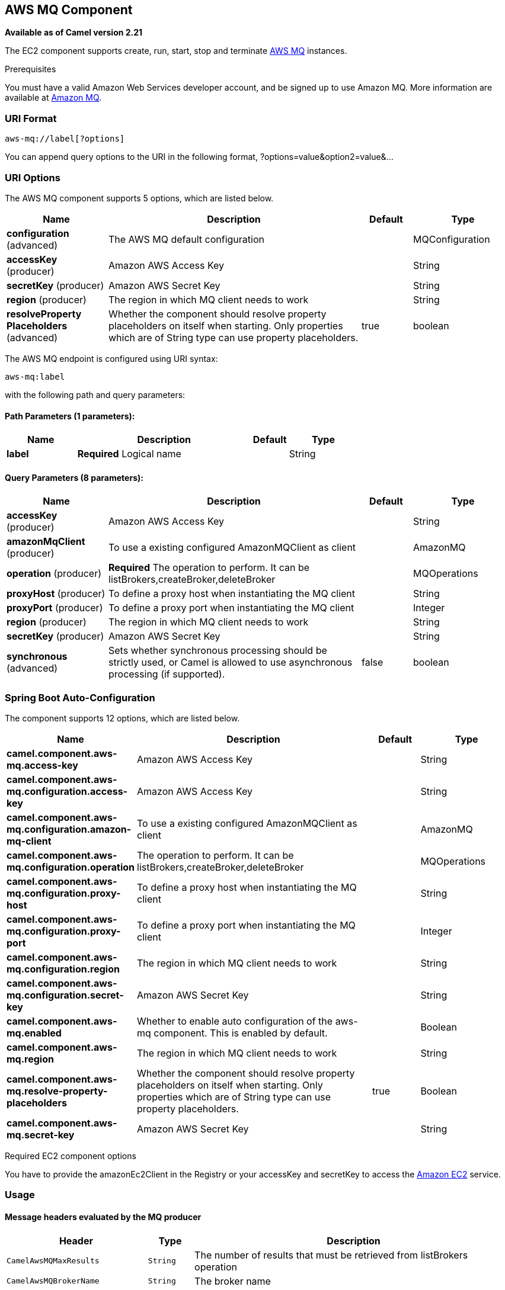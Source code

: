 [[aws-mq-component]]
== AWS MQ Component

*Available as of Camel version 2.21*

The EC2 component supports create, run, start, stop and terminate
https://aws.amazon.com/it/mq/[AWS MQ] instances.

Prerequisites

You must have a valid Amazon Web Services developer account, and be
signed up to use Amazon MQ. More information are available at
https://aws.amazon.com/it/mq/[Amazon MQ].

### URI Format

[source,java]
-------------------------
aws-mq://label[?options]
-------------------------

You can append query options to the URI in the following format,
?options=value&option2=value&...

### URI Options


// component options: START
The AWS MQ component supports 5 options, which are listed below.



[width="100%",cols="2,5,^1,2",options="header"]
|===
| Name | Description | Default | Type
| *configuration* (advanced) | The AWS MQ default configuration |  | MQConfiguration
| *accessKey* (producer) | Amazon AWS Access Key |  | String
| *secretKey* (producer) | Amazon AWS Secret Key |  | String
| *region* (producer) | The region in which MQ client needs to work |  | String
| *resolveProperty Placeholders* (advanced) | Whether the component should resolve property placeholders on itself when starting. Only properties which are of String type can use property placeholders. | true | boolean
|===
// component options: END




// endpoint options: START
The AWS MQ endpoint is configured using URI syntax:

----
aws-mq:label
----

with the following path and query parameters:

==== Path Parameters (1 parameters):


[width="100%",cols="2,5,^1,2",options="header"]
|===
| Name | Description | Default | Type
| *label* | *Required* Logical name |  | String
|===


==== Query Parameters (8 parameters):


[width="100%",cols="2,5,^1,2",options="header"]
|===
| Name | Description | Default | Type
| *accessKey* (producer) | Amazon AWS Access Key |  | String
| *amazonMqClient* (producer) | To use a existing configured AmazonMQClient as client |  | AmazonMQ
| *operation* (producer) | *Required* The operation to perform. It can be listBrokers,createBroker,deleteBroker |  | MQOperations
| *proxyHost* (producer) | To define a proxy host when instantiating the MQ client |  | String
| *proxyPort* (producer) | To define a proxy port when instantiating the MQ client |  | Integer
| *region* (producer) | The region in which MQ client needs to work |  | String
| *secretKey* (producer) | Amazon AWS Secret Key |  | String
| *synchronous* (advanced) | Sets whether synchronous processing should be strictly used, or Camel is allowed to use asynchronous processing (if supported). | false | boolean
|===
// endpoint options: END
// spring-boot-auto-configure options: START
=== Spring Boot Auto-Configuration


The component supports 12 options, which are listed below.



[width="100%",cols="2,5,^1,2",options="header"]
|===
| Name | Description | Default | Type
| *camel.component.aws-mq.access-key* | Amazon AWS Access Key |  | String
| *camel.component.aws-mq.configuration.access-key* | Amazon AWS Access Key |  | String
| *camel.component.aws-mq.configuration.amazon-mq-client* | To use a existing configured AmazonMQClient as client |  | AmazonMQ
| *camel.component.aws-mq.configuration.operation* | The operation to perform. It can be listBrokers,createBroker,deleteBroker |  | MQOperations
| *camel.component.aws-mq.configuration.proxy-host* | To define a proxy host when instantiating the MQ client |  | String
| *camel.component.aws-mq.configuration.proxy-port* | To define a proxy port when instantiating the MQ client |  | Integer
| *camel.component.aws-mq.configuration.region* | The region in which MQ client needs to work |  | String
| *camel.component.aws-mq.configuration.secret-key* | Amazon AWS Secret Key |  | String
| *camel.component.aws-mq.enabled* | Whether to enable auto configuration of the aws-mq component. This is enabled by default. |  | Boolean
| *camel.component.aws-mq.region* | The region in which MQ client needs to work |  | String
| *camel.component.aws-mq.resolve-property-placeholders* | Whether the component should resolve property placeholders on itself when starting. Only properties which are of String type can use property placeholders. | true | Boolean
| *camel.component.aws-mq.secret-key* | Amazon AWS Secret Key |  | String
|===
// spring-boot-auto-configure options: END




Required EC2 component options

You have to provide the amazonEc2Client in the
Registry or your accessKey and secretKey to access
the https://aws.amazon.com/it/ec2/[Amazon EC2] service.

### Usage

#### Message headers evaluated by the MQ producer

[width="100%",cols="10%,10%,80%",options="header",]
|=======================================================================
|Header |Type |Description

|`CamelAwsMQMaxResults` |`String` |The number of results that must be retrieved from listBrokers operation

|`CamelAwsMQBrokerName` |`String` |The broker name

|`CamelAwsMQOperation` |`String` |The operation we want to perform

|`CamelAwsMQBrokerId` |`String` |The broker id

|`CamelAwsMQBrokerDeploymentMode` |`String` |The deployment mode for the broker in the createBroker operation
|=======================================================================

Dependencies

Maven users will need to add the following dependency to their pom.xml.

*pom.xml*

[source,xml]
---------------------------------------
<dependency>
    <groupId>org.apache.camel</groupId>
    <artifactId>camel-aws</artifactId>
    <version>${camel-version}</version>
</dependency>
---------------------------------------

where `${camel-version`} must be replaced by the actual version of Camel
(2.16 or higher).

### See Also

* Configuring Camel
* Component
* Endpoint
* Getting Started

* AWS Component
